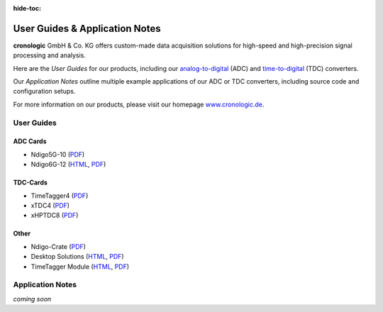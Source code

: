 :hide-toc:

===============================
User Guides & Application Notes
===============================

**cronologic** GmbH & Co. KG offers custom-made data acquisition solutions for
high-speed and high-precision signal processing and analysis.

Here are the *User Guides* for our products, including our 
`analog-to-digital <https://www.cronologic.de/products/products-overview#adcdata>`_
(ADC) and 
`time-to-digital <https://www.cronologic.de/products/products-overview#tdcdata>`_
(TDC) converters.

Our *Application Notes* outline multiple example applications of our ADC or 
TDC converters, including source code and configuration setups.

For more information on our products, please visit our homepage 
`www.cronologic.de <https://www.cronologic.de>`_.

User Guides
===========

ADC Cards
'''''''''

- Ndigo5G-10 (`PDF <https://download.cronologic.de/Ndigo5G-10/Ndigo5G_User_Guide.pdf>`__)
- Ndigo6G-12 (`HTML <https://docs.cronologic.de/projects/ndigo6g/en/latest/>`__,
  `PDF <https://www.cronologic.de/product/ndigo6g-12>`__)


TDC-Cards
'''''''''

- TimeTagger4 (`PDF <https://download.cronologic.de/TimeTagger/TimeTagger4_User_Guide.pdf>`__)
- xTDC4 (`PDF <https://download.cronologic.de/xTDC4-PCIe/xTDC4_User_Guide.pdf>`__)
- xHPTDC8 (`PDF <https://download.cronologic.de/xHPTDC8-PCIe/xHPTDC8_User_guide.pdf>`__)


Other
'''''

- Ndigo-Crate (`PDF <https://download.cronologic.de/PCIe-Crates/Ndigo_Crate_User_Guide.pdf>`__)
- Desktop Solutions (`HTML <https://docs.cronologic.de/projects/tbt2pcie/en/latest/>`__,
  `PDF <https://docs.cronologic.de/_/downloads/tbt2pcie/en/latest/pdf/>`__)
- TimeTagger Module (`HTML <https://docs.cronologic.de/projects/timetaggermodule/en/latest/>`__,
  `PDF <https://docs.cronologic.de/_/downloads/timetaggermodule/en/latest/pdf/>`__)


Application Notes
=================
*coming soon*
